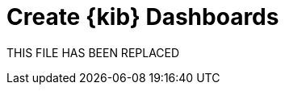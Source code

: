 = Create {kib} Dashboards

THIS FILE HAS BEEN REPLACED

// // https://github.com/elastic/integrations/issues/269

// Visualizing integration data in a meaningful way is an important aspect of an integration.

// When creating a new integration, it's important to add dashboards.

// To get started, create a new dashboard, or customize an existing one.
// When you're done making changes, you can use `elastic-package` to export the dashboards and their dependencies to the package source.

// [discrete]
// == Dashboard planning

// Many integrations cover more than one component of a target system.
// For example, the RabitMQ module provides several metricsets covering connection, exchange, node, queue.
// It makes sense to break this information down into several interconnected dashboards,
// with the default one being an overview of a target system, and the others providing deep-dives into the various parts of the target system.
// The content of the Overview dashboard should be cherry-picked from all datasets and individually compiled for every such integration.

// [discrete]
// === Metrics

// Always check the type of a metric and ensure that the correct transformation is applied where applicable.
// For example, in the majority of cases for cumulative counters, it makes sense to apply the rate function.

// // relevant blog post: https://www.elastic.co/blog/visualizing-observability-with-kibana-event-rates-and-rate-of-change-in-tsvb

// [discrete]
// === Visualization type

// For new visualizations, we recommend using Lens first.
// If what you're trying to achieve cannot be accomplished with the current capabilities of Lens, try TSVB.

// // add links

// [discrete]
// === Filters

// When building a dashboard always consider adding a filter dropdown. Why?
// In most cases the integrations are used to monitor multiple instances of a target system,
// so we need to provide a way to switch between them.

// Use the Controls visualization to build a filter dropdown.
// Here's an example of a host name dropdown that can be added the System dashboard:

// // screenshot omitted for now

// // screenshot omitted for now

// // screenshot omitted for now

// [discrete]
// === Navigation

// If an integration has several dashboards, ensure that all of them can be easily navigated.
// To build dashboard navigation use the Markdown visualization type.

// For example, the System dashboard provides the following navigation:

// // screenshot omitted for now

// Source:

// [source,text]
// ----
// [System Overview](#/dashboard/system-Metrics-system-overview-ecs)  | [Host Overview](#/dashboard/system-79ffd6e0-faa0-11e6-947f-177f697178b8-ecs) |
// [Containers overview](#/dashboard/system-CPU-slash-Memory-per-container-ecs)
// ----

// While this can work, it doesn't highlight the selected dashboard.
// Unfortunately the Markdown control is not optimized for navigation,
// which makes it cumbersome to build navigation with highlighted links because each link should be highlighted separately.
// This means that the navigation control you're building has to be cloned as many times as there are dashboard to ensure proper link highlighting. E.g.

// [source,text]
// ----
// **[System Overview](#/dashboard/system-Metrics-system-overview-ecs)**  | [Host Overview](#/dashboard/system-79ffd6e0-faa0-11e6-947f-177f697178b8-ecs) |
// [Containers overview](#/dashboard/system-CPU-slash-Memory-per-container-ecs)

// [System Overview](#/dashboard/system-Metrics-system-overview-ecs)  | **[Host Overview](#/dashboard/system-79ffd6e0-faa0-11e6-947f-177f697178b8-ecs)** |
// [Containers overview](#/dashboard/system-CPU-slash-Memory-per-container-ecs)

// [System Overview](#/dashboard/system-Metrics-system-overview-ecs)  | [Host Overview](#/dashboard/system-79ffd6e0-faa0-11e6-947f-177f697178b8-ecs) |
// **[Containers overview](#/dashboard/system-CPU-slash-Memory-per-container-ecs)**
// ----

// [discrete]
// === Target system name

// Currently we don't make it a rule to show on a dashboard what system it's designed to monitor. The only way to see it is through the dashboard name.

// // screenshot omitted for now

// When using multiple dashboard on bigger screens, it makes it hard to distinguish between the dashboards. This can be improved by using the Markdown control to show what target system the dashboard is used for.

// [discrete]
// === Naming

// Use the following naming convention when building dashboards

// [discrete]
// ==== Visualizations

// [source,text]
// ----
// <NAME> [<Metrics | Logs> <PACKAGE NAME>]
// ----

// Examples:

// * Memory Usage Gauge [Metrics System]
// * New groups [Logs System]

// Rename all visualizations added to a dashboard to only show the <NAME> part.

// // screenshot omitted for now

// [discrete]
// ==== Dashboards

// [source,text]
// ----
// [<Metrics | Logs> <PACKAGE NAME>] <Name>
// ----

// Examples:

// * [Metrics System] Host overview
// * [Metrics MongoDB] Overview

// [discrete]
// === Screenshots

// // add tips

// [discrete]
// == Exporting

// // move to new page

// // add https://www.elastic.co/guide/en/beats/devguide/current/export-dashboards.html

// [source,terminal]
// ----
// elastic-package export
// ----